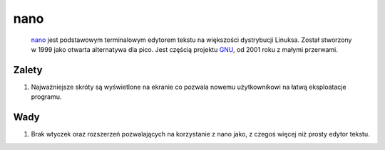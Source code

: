 nano
=================
        `nano <https://nanoeditor.org/>`_ jest podstawowym terminalowym edytorem tekstu na większości dystrybucji Linuksa. Został stworzony w 1999 jako otwarta alternatywa dla pico. Jest częścią projektu `GNU <https://www.gnu.org/>`_, od 2001 roku z małymi przerwami.


Zalety
----------------
1. Najważniejsze skróty są wyświetlone na ekranie co pozwala nowemu użytkownikowi na łatwą eksploatacje programu.

Wady
----------------
1. Brak wtyczek oraz rozszerzeń pozwalających na korzystanie z nano jako, z czegoś więcej niż prosty edytor tekstu.
